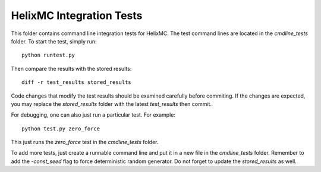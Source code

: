 HelixMC Integration Tests
=========================
This folder contains command line integration tests for HelixMC. The test
command lines are located in the `cmdline_tests` folder. To start the test,
simply run::

  python runtest.py

Then compare the results with the stored results::

  diff -r test_results stored_results

Code changes that modify the test results should be examined carefully before
commiting. If the changes are expected, you may replace the `stored_results`
folder with the latest `test_results` then commit.

For debugging, one can also just run a particular test. For example::

  python test.py zero_force

This just runs the `zero_force` test in the `cmdline_tests` folder.

To add more tests, just create a runnable command line and put it in a new
file in the `cmdline_tests` folder. Remember to add the `-const_seed` flag to
force deterministic random generator. Do not forget to update the
`stored_results` as well.
